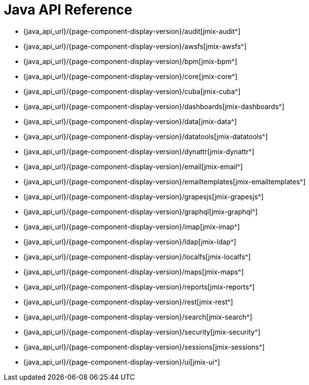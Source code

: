 = Java API Reference

* {java_api_url}/{page-component-display-version}/audit[jmix-audit^]
* {java_api_url}/{page-component-display-version}/awsfs[jmix-awsfs^]
//* {java_api_url}/{page-component-display-version}/awssecurity[jmix-awssecurity^]
* {java_api_url}/{page-component-display-version}/bpm[jmix-bpm^]
* {java_api_url}/{page-component-display-version}/core[jmix-core^]
* {java_api_url}/{page-component-display-version}/cuba[jmix-cuba^]
* {java_api_url}/{page-component-display-version}/dashboards[jmix-dashboards^]
* {java_api_url}/{page-component-display-version}/data[jmix-data^]
* {java_api_url}/{page-component-display-version}/datatools[jmix-datatools^]
* {java_api_url}/{page-component-display-version}/dynattr[jmix-dynattr^]
* {java_api_url}/{page-component-display-version}/email[jmix-email^]
* {java_api_url}/{page-component-display-version}/emailtemplates[jmix-emailtemplates^]
* {java_api_url}/{page-component-display-version}/grapesjs[jmix-grapesjs^]
* {java_api_url}/{page-component-display-version}/graphql[jmix-graphql^]
* {java_api_url}/{page-component-display-version}/imap[jmix-imap^]
* {java_api_url}/{page-component-display-version}/ldap[jmix-ldap^]
* {java_api_url}/{page-component-display-version}/localfs[jmix-localfs^]
* {java_api_url}/{page-component-display-version}/maps[jmix-maps^]
* {java_api_url}/{page-component-display-version}/reports[jmix-reports^]
* {java_api_url}/{page-component-display-version}/rest[jmix-rest^]
* {java_api_url}/{page-component-display-version}/search[jmix-search^]
* {java_api_url}/{page-component-display-version}/security[jmix-security^]
* {java_api_url}/{page-component-display-version}/sessions[jmix-sessions^]
* {java_api_url}/{page-component-display-version}/ui[jmix-ui^]